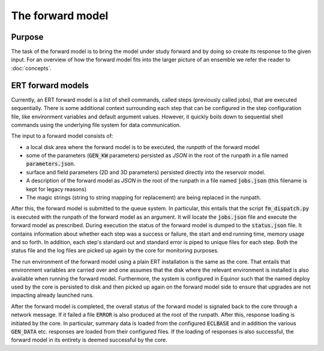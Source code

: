 The forward model
=================

Purpose
-------

The task of the forward model is to bring the model under study forward and by
doing so create its response to the given input. For an overview of how the
forward model fits into the larger picture of an ensemble we refer the reader
to :doc:`concepts`.

ERT forward models
------------------

Currently, an ERT forward model is a list of shell commands, called steps
(previously called jobs), that are executed sequentially. There is some
additional context surrounding each step that can be configured in the step
configuration file, like environment variables and default argument values.
However, it quickly boils down to sequential shell commands using the
underlying file system for data communication.

The input to a forward model consists of:

- a local disk area where the forward model is to be executed, the *runpath*
  of the forward model
- some of the parameters (:code:`GEN_KW` parameters) persisted as *JSON* in
  the root of the runpath in a file named :code:`parameters.json`.
- surface and field parameters (2D and 3D parameters) persisted directly into
  the reservoir model.
- A description of the forward model as *JSON* in the root of the runpath in a
  file named :code:`jobs.json` (this filename is kept for legacy reasons)
- The magic strings (string to string mapping for replacement) are being
  replaced in the runpath.

After this, the forward model is submitted to the queue system. In particular,
this entails that the script :code:`fm_dispatch.py` is executed with the runpath of
the forward model as an argument. It will locate the :code:`jobs.json` file and
execute the forward model as prescribed. During execution the status of the
forward model is dumped to the :code:`status.json` file. It contains information
about whether each step was a success or failure, the start and end running
time, memory usage and so forth. In addition, each step's standard out and
standard error is piped to unique files for each step. Both the status
file and the log files are picked up again by the core for monitoring
purposes.

The run environment of the forward model using a plain ERT installation is the
same as the core. That entails that environment variables are carried over and
one assumes that the disk where the relevant environment is installed is also
available when running the forward model. Furthermore, the system is configured
in Equinor such that the named deploy used by the core is persisted to disk and
then picked up again on the forward model side to ensure that upgrades are not
impacting already launched runs.

After the forward model is completed, the overall status of the forward model
is signaled back to the core through a network message. If it failed a file
:code:`ERROR` is also produced at the root of the runpath. After this, response loading is
initiated by the core. In particular, summary data is loaded from the
configured :code:`ECLBASE` and in addition the various :code:`GEN_DATA` etc.
responses are loaded from their configured files. If the loading of responses
is also successful, the forward model in its entirety is deemed successful by
the core.
